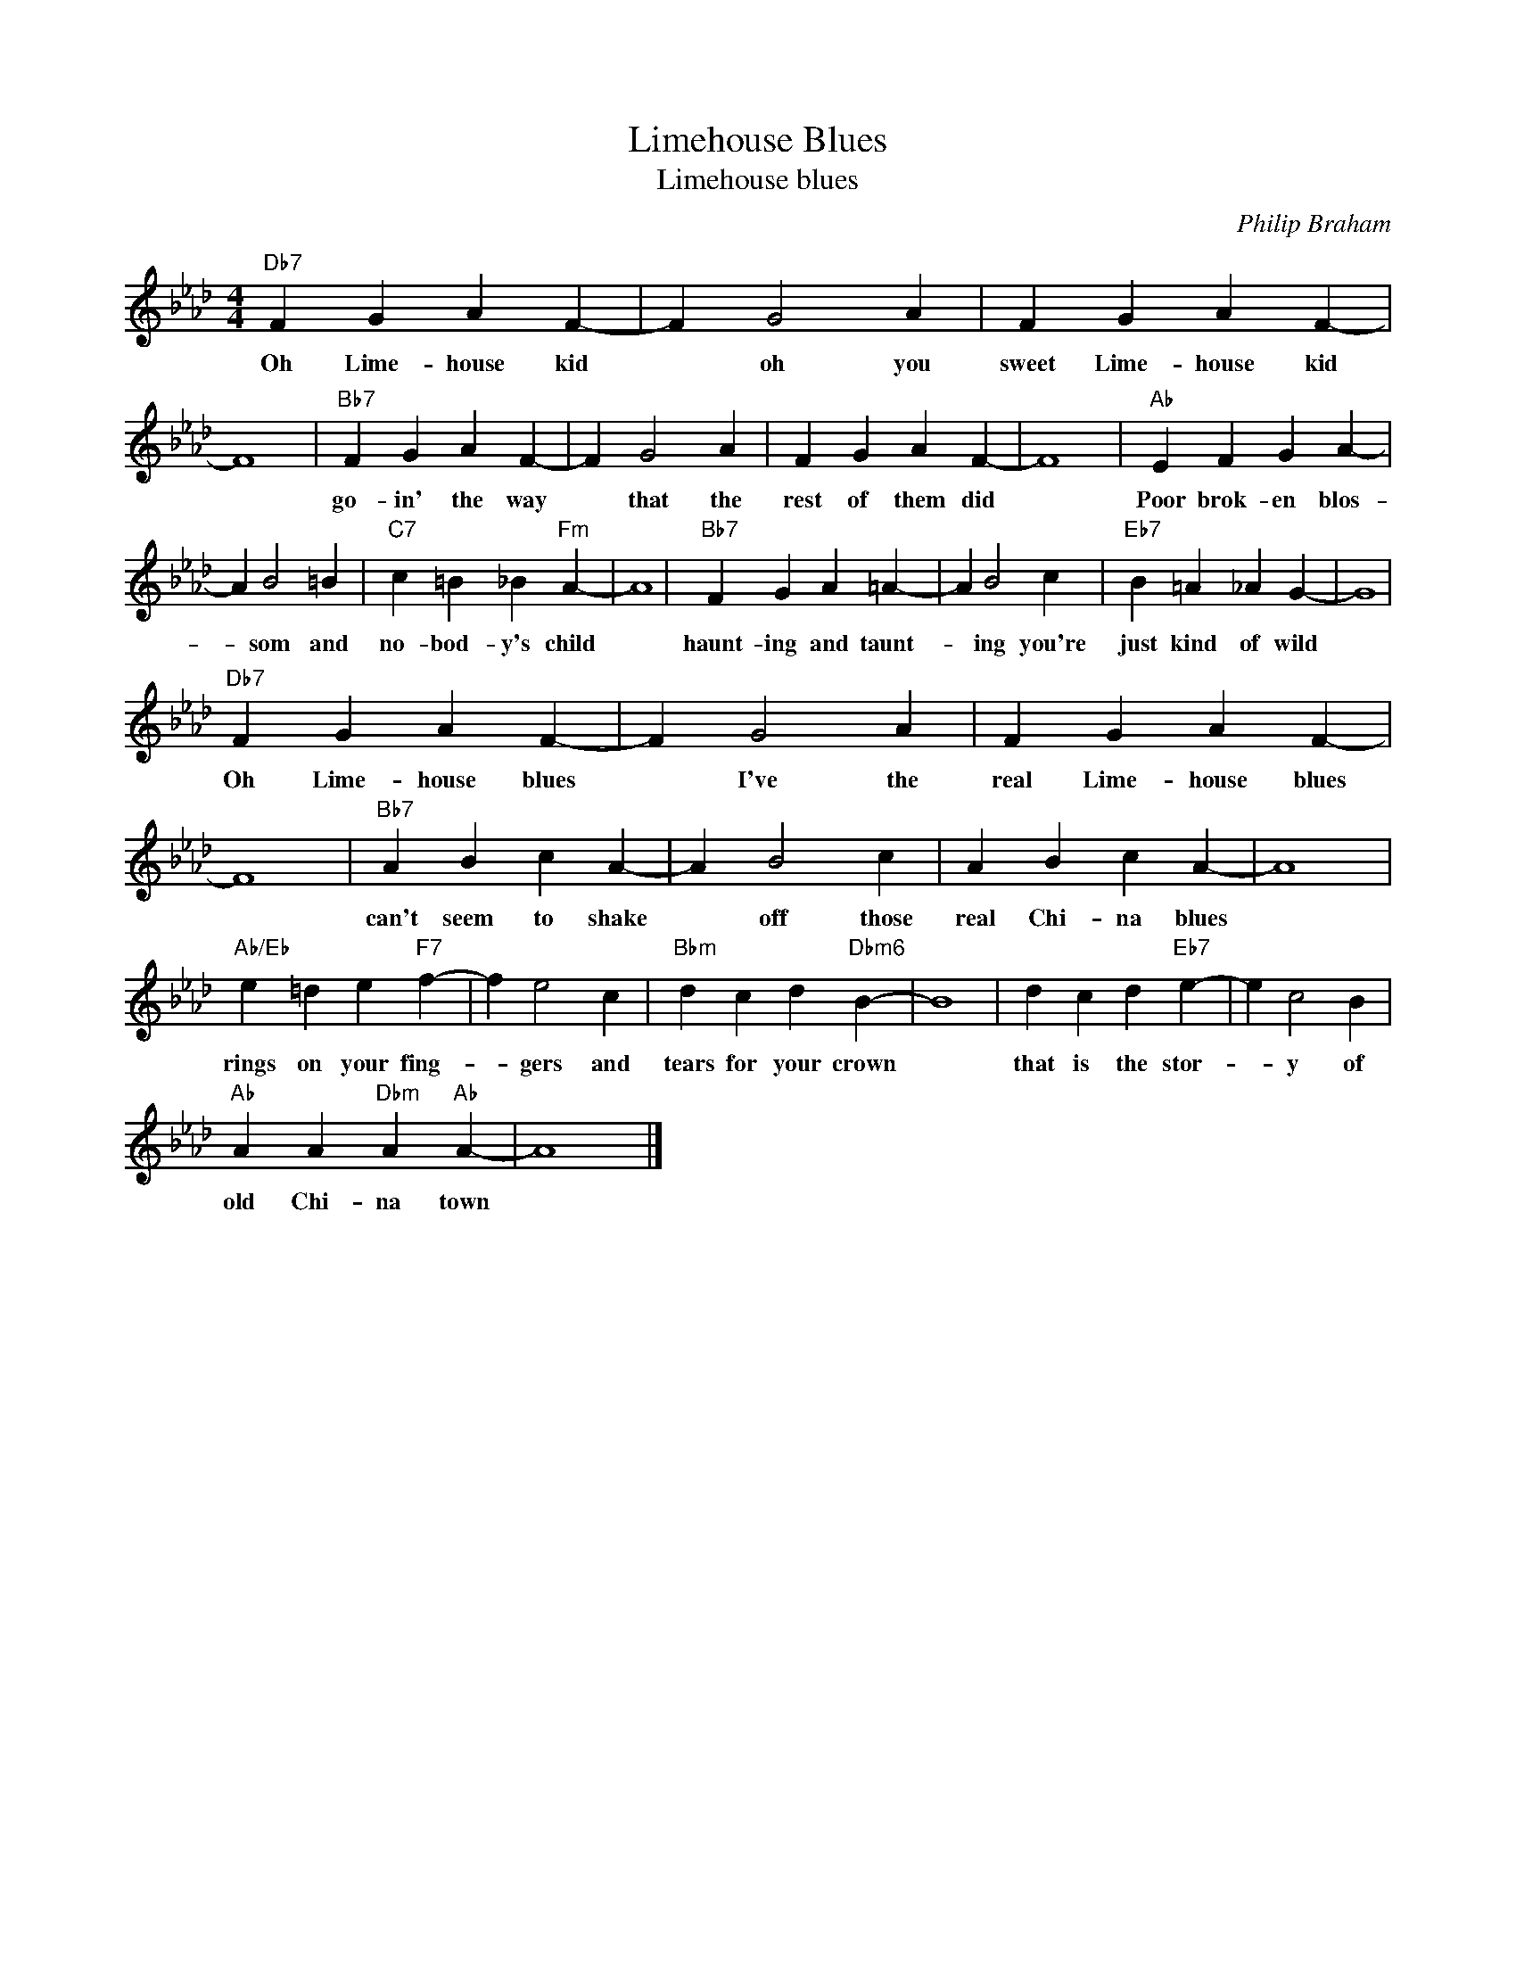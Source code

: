 X:1
T:Limehouse Blues
T:Limehouse blues
C:Philip Braham
Z:All Rights Reserved
L:1/4
M:4/4
K:Ab
V:1 treble 
%%MIDI program 40
V:1
"Db7" F G A F- | F G2 A | F G A F- | F4 |"Bb7" F G A F- | F G2 A | F G A F- | F4 |"Ab" E F G A- | %9
w: Oh Lime- house kid|* oh you|sweet Lime- house kid||go- in' the way|* that the|rest of them did||Poor brok- en blos-|
 A B2 =B |"C7" c =B _B"Fm" A- | A4 |"Bb7" F G A =A- | A B2 c |"Eb7" B =A _A G- | G4 | %16
w: * som and|no- bod- y's child||haunt- ing and taunt-|* ing you're|just kind of wild||
"Db7" F G A F- | F G2 A | F G A F- | F4 |"Bb7" A B c A- | A B2 c | A B c A- | A4 | %24
w: Oh Lime- house blues|* I've the|real Lime- house blues||can't seem to shake|* off those|real Chi- na blues||
"Ab/Eb" e =d e"F7" f- | f e2 c |"Bbm" d c d"Dbm6" B- | B4 | d c d"Eb7" e- | e c2 B | %30
w: rings on your fing-|* gers and|tears for your crown||that is the stor-|* y of|
"Ab" A A"Dbm" A"Ab" A- | A4 |] %32
w: old Chi- na town||

